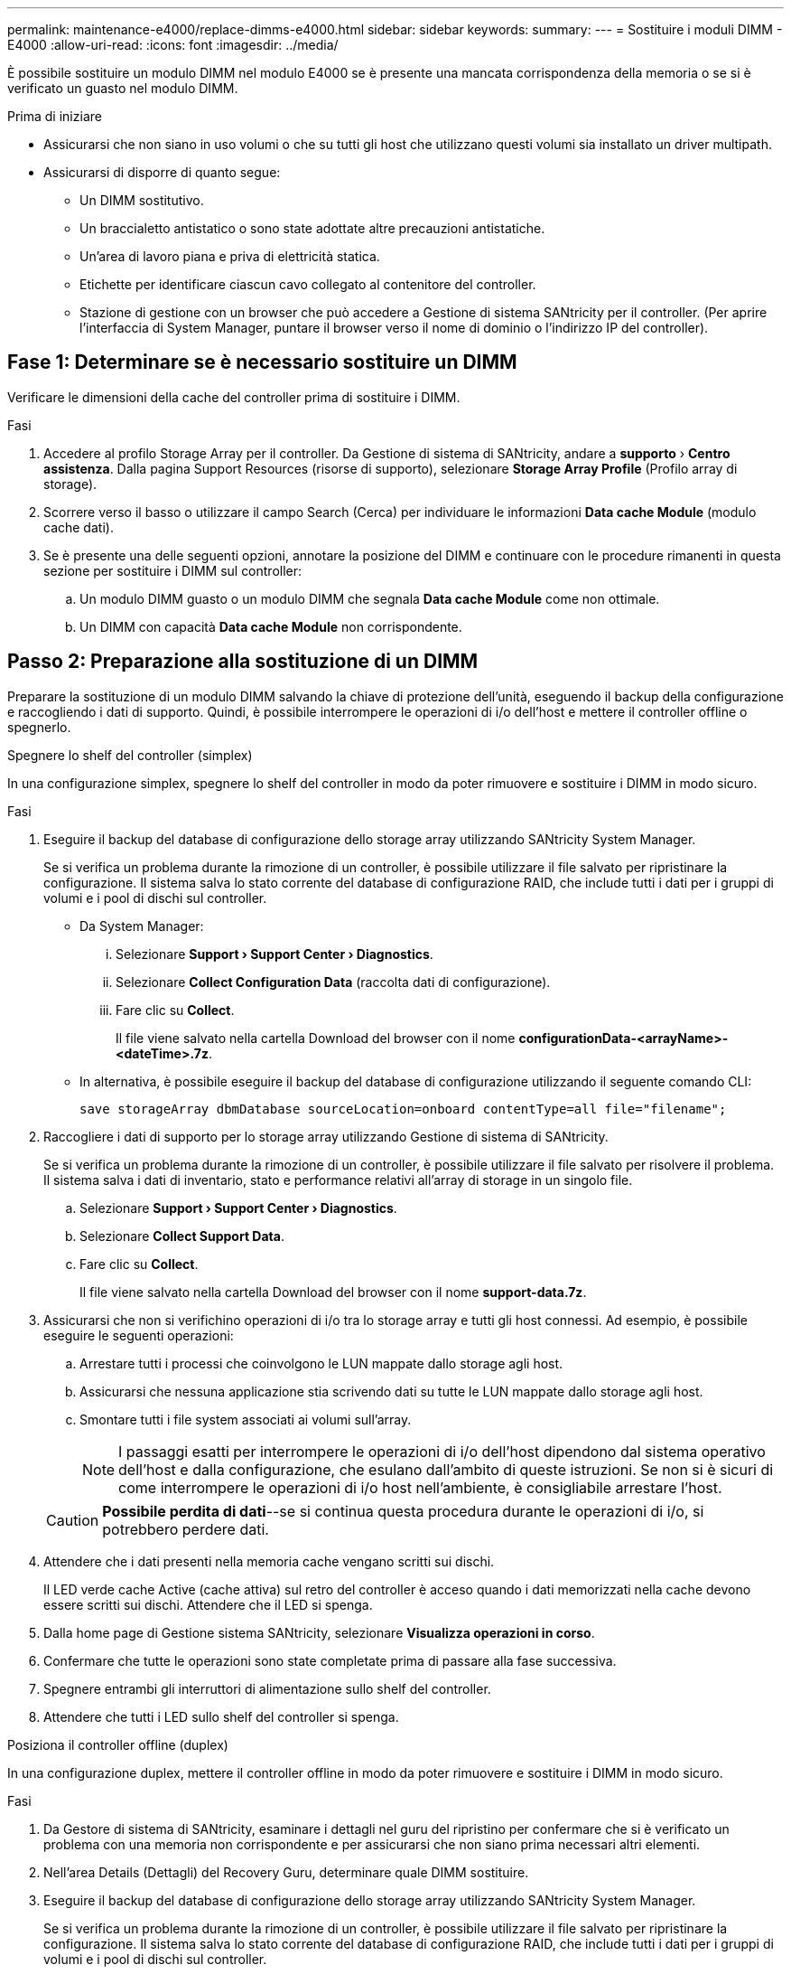 ---
permalink: maintenance-e4000/replace-dimms-e4000.html 
sidebar: sidebar 
keywords:  
summary:  
---
= Sostituire i moduli DIMM - E4000
:allow-uri-read: 
:icons: font
:imagesdir: ../media/


[role="lead"]
È possibile sostituire un modulo DIMM nel modulo E4000 se è presente una mancata corrispondenza della memoria o se si è verificato un guasto nel modulo DIMM.

.Prima di iniziare
* Assicurarsi che non siano in uso volumi o che su tutti gli host che utilizzano questi volumi sia installato un driver multipath.
* Assicurarsi di disporre di quanto segue:
+
** Un DIMM sostitutivo.
** Un braccialetto antistatico o sono state adottate altre precauzioni antistatiche.
** Un'area di lavoro piana e priva di elettricità statica.
** Etichette per identificare ciascun cavo collegato al contenitore del controller.
** Stazione di gestione con un browser che può accedere a Gestione di sistema SANtricity per il controller. (Per aprire l'interfaccia di System Manager, puntare il browser verso il nome di dominio o l'indirizzo IP del controller).






== Fase 1: Determinare se è necessario sostituire un DIMM

Verificare le dimensioni della cache del controller prima di sostituire i DIMM.

.Fasi
. Accedere al profilo Storage Array per il controller. Da Gestione di sistema di SANtricity, andare a *supporto* › *Centro assistenza*. Dalla pagina Support Resources (risorse di supporto), selezionare *Storage Array Profile* (Profilo array di storage).
. Scorrere verso il basso o utilizzare il campo Search (Cerca) per individuare le informazioni *Data cache Module* (modulo cache dati).
. Se è presente una delle seguenti opzioni, annotare la posizione del DIMM e continuare con le procedure rimanenti in questa sezione per sostituire i DIMM sul controller:
+
.. Un modulo DIMM guasto o un modulo DIMM che segnala *Data cache Module* come non ottimale.
.. Un DIMM con capacità *Data cache Module* non corrispondente.






== Passo 2: Preparazione alla sostituzione di un DIMM

Preparare la sostituzione di un modulo DIMM salvando la chiave di protezione dell'unità, eseguendo il backup della configurazione e raccogliendo i dati di supporto. Quindi, è possibile interrompere le operazioni di i/o dell'host e mettere il controller offline o spegnerlo.

[role="tabbed-block"]
====
.Spegnere lo shelf del controller (simplex)
--
In una configurazione simplex, spegnere lo shelf del controller in modo da poter rimuovere e sostituire i DIMM in modo sicuro.

.Fasi
. Eseguire il backup del database di configurazione dello storage array utilizzando SANtricity System Manager.
+
Se si verifica un problema durante la rimozione di un controller, è possibile utilizzare il file salvato per ripristinare la configurazione. Il sistema salva lo stato corrente del database di configurazione RAID, che include tutti i dati per i gruppi di volumi e i pool di dischi sul controller.

+
** Da System Manager:
+
... Selezionare *Support › Support Center › Diagnostics*.
... Selezionare *Collect Configuration Data* (raccolta dati di configurazione).
... Fare clic su *Collect*.
+
Il file viene salvato nella cartella Download del browser con il nome *configurationData-<arrayName>-<dateTime>.7z*.



** In alternativa, è possibile eseguire il backup del database di configurazione utilizzando il seguente comando CLI:
+
`save storageArray dbmDatabase sourceLocation=onboard contentType=all file="filename";`



. Raccogliere i dati di supporto per lo storage array utilizzando Gestione di sistema di SANtricity.
+
Se si verifica un problema durante la rimozione di un controller, è possibile utilizzare il file salvato per risolvere il problema. Il sistema salva i dati di inventario, stato e performance relativi all'array di storage in un singolo file.

+
.. Selezionare *Support › Support Center › Diagnostics*.
.. Selezionare *Collect Support Data*.
.. Fare clic su *Collect*.
+
Il file viene salvato nella cartella Download del browser con il nome *support-data.7z*.



. Assicurarsi che non si verifichino operazioni di i/o tra lo storage array e tutti gli host connessi. Ad esempio, è possibile eseguire le seguenti operazioni:
+
.. Arrestare tutti i processi che coinvolgono le LUN mappate dallo storage agli host.
.. Assicurarsi che nessuna applicazione stia scrivendo dati su tutte le LUN mappate dallo storage agli host.
.. Smontare tutti i file system associati ai volumi sull'array.
+

NOTE: I passaggi esatti per interrompere le operazioni di i/o dell'host dipendono dal sistema operativo dell'host e dalla configurazione, che esulano dall'ambito di queste istruzioni. Se non si è sicuri di come interrompere le operazioni di i/o host nell'ambiente, è consigliabile arrestare l'host.

+

CAUTION: *Possibile perdita di dati*--se si continua questa procedura durante le operazioni di i/o, si potrebbero perdere dati.



. Attendere che i dati presenti nella memoria cache vengano scritti sui dischi.
+
Il LED verde cache Active (cache attiva) sul retro del controller è acceso quando i dati memorizzati nella cache devono essere scritti sui dischi. Attendere che il LED si spenga.

. Dalla home page di Gestione sistema SANtricity, selezionare *Visualizza operazioni in corso*.
. Confermare che tutte le operazioni sono state completate prima di passare alla fase successiva.
. Spegnere entrambi gli interruttori di alimentazione sullo shelf del controller.
. Attendere che tutti i LED sullo shelf del controller si spenga.


--
.Posiziona il controller offline (duplex)
--
In una configurazione duplex, mettere il controller offline in modo da poter rimuovere e sostituire i DIMM in modo sicuro.

.Fasi
. Da Gestore di sistema di SANtricity, esaminare i dettagli nel guru del ripristino per confermare che si è verificato un problema con una memoria non corrispondente e per assicurarsi che non siano prima necessari altri elementi.
. Nell'area Details (Dettagli) del Recovery Guru, determinare quale DIMM sostituire.
. Eseguire il backup del database di configurazione dello storage array utilizzando SANtricity System Manager.
+
Se si verifica un problema durante la rimozione di un controller, è possibile utilizzare il file salvato per ripristinare la configurazione. Il sistema salva lo stato corrente del database di configurazione RAID, che include tutti i dati per i gruppi di volumi e i pool di dischi sul controller.

+
** Da System Manager:
+
... Selezionare *Support › Support Center › Diagnostics*.
... Selezionare *Collect Configuration Data* (raccolta dati di configurazione).
... Fare clic su *Collect*.
+
Il file viene salvato nella cartella Download del browser con il nome *configurationData- <arrayName>-<dateTime>.7z*.





. Se il controller non è già offline, portalo offline usando Gestione di sistema di SANtricity.
+
.. Selezionare *hardware*.
.. Se la figura mostra i dischi, selezionare *Mostra retro dello shelf* per visualizzare i controller.
.. Selezionare il controller che si desidera mettere offline.
.. Dal menu di scelta rapida, selezionare *posiziona offline* e confermare che si desidera eseguire l'operazione.
+

NOTE: Se si accede a Gestore di sistema di SANtricity utilizzando il controller che si sta tentando di mettere offline, viene visualizzato il messaggio Gestione di sistema di SANtricity non disponibile. Selezionare *connessione a una connessione di rete alternativa* per accedere automaticamente a Gestione di sistema SANtricity utilizzando l'altro controller.



. Attendere che Gestione di sistema di SANtricity aggiorni lo stato del controller su offline.
+

NOTE: Non iniziare altre operazioni fino a quando lo stato non è stato aggiornato.

. Selezionare *ricontrollare* dal Recovery Guru e confermare che il campo OK per rimuovere nell'area Dettagli visualizza Sì, a indicare che è possibile rimuovere questo componente in tutta sicurezza.


--
====


== Fase 3: Rimuovere il contenitore del controller

Rimuovere il filtro a carboni attivi della centralina dal sistema, quindi rimuovere il coperchio del filtro a carboni attivi della centralina.

.Fasi
. Se non si è già collegati a terra, mettere a terra l'utente.
. Allentare il gancio e la fascetta che fissano i cavi al dispositivo di gestione dei cavi, quindi scollegare i cavi di sistema e i SFP (se necessario) dal contenitore del controller, tenendo traccia del punto in cui sono stati collegati i cavi.
+
Lasciare i cavi nel dispositivo di gestione dei cavi in modo che quando si reinstalla il dispositivo di gestione dei cavi, i cavi siano organizzati.

. Rimuovere e mettere da parte i dispositivi di gestione dei cavi dai lati sinistro e destro del contenitore del controller.
. Premere il fermo sulla maniglia della camma fino a sganciarla, aprire completamente la maniglia della camma per sganciare il contenitore della centralina dalla piastra centrale, quindi, con due mani, estrarre il contenitore della centralina dal telaio.
. Verificare che il LED cache Active (cache attiva) sul retro del controller sia spento.
. Capovolgere il contenitore della centralina e collocarlo su una superficie piana e stabile.
. Aprire il coperchio premendo i pulsanti blu sui lati del contenitore del controller per rilasciare il coperchio, quindi ruotare il coperchio verso l'alto e verso l'esterno del contenitore del controller.
+
image::../media/drw_E4000_open_controller_module_cover_IEOPS-870.png[Aprire il coperchio del contenitore della centralina.]





== Fase 4: Sostituire i DIMM

Individuare il modulo DIMM all'interno del controller, rimuoverlo e sostituirlo.

.Fasi
. Se non si è già collegati a terra, mettere a terra l'utente.
. Individuare i moduli DIMM sul contenitore del controller.
. Prendere nota dell'orientamento e della posizione del DIMM nello zoccolo in modo da poter inserire il DIMM sostitutivo con l'orientamento corretto.
. Estrarre il modulo DIMM dal relativo slot spingendo lentamente verso l'esterno le due linguette di espulsione dei moduli DIMM su entrambi i lati del modulo, quindi estrarre il modulo DIMM dallo slot.
+
Il DIMM ruota leggermente verso l'alto.

. Ruotare il modulo DIMM fino in fondo, quindi estrarlo dallo zoccolo.
+

NOTE: Tenere il modulo DIMM per i bordi in modo da evitare di esercitare pressione sui componenti della scheda a circuiti stampati del modulo DIMM.

+
image::../media/drw_E4000_replace_dimms_IEOPS-865.png[Rimuovere i moduli DIMM.]

+
|===


 a| 
image::../media/legend_icon_01.png[Un'icona]
| Schede di espulsione DIMM 


 a| 
image::../media/legend_icon_02.png[Due icone]
| DIMM 
|===
. Rimuovere il modulo DIMM di ricambio dalla confezione antistatica, tenerlo per gli angoli e allinearlo allo slot.
+
La tacca tra i pin del DIMM deve allinearsi con la linguetta dello zoccolo.

. Inserire il DIMM nello slot.
+
Il DIMM si inserisce saldamente nello slot, ma dovrebbe essere inserito facilmente. In caso contrario, riallineare il DIMM con lo slot e reinserirlo.

+

NOTE: Esaminare visivamente il DIMM per verificare che sia allineato in modo uniforme e inserito completamente nello slot.

. Spingere con cautela, ma con decisione, il bordo superiore del DIMM fino a quando le linguette dell'espulsore non scattano in posizione sulle tacche alle estremità del DIMM.
. Rimontare il coperchio del contenitore della centralina.




== Fase 5: Reinstallare il contenitore della centralina

Rimontare il contenitore della centralina nel telaio.

.Fasi
. Se non si è già collegati a terra, mettere a terra l'utente.
. Se non è già stato fatto, sostituire il coperchio sul contenitore della centralina.
. Capovolgere il controller, in modo che il coperchio rimovibile sia rivolto verso il basso.
. Con la maniglia della camma in posizione aperta, far scorrere il controller completamente nel ripiano.
. Sostituire i cavi.
+

NOTE: Se sono stati rimossi i convertitori multimediali (QSFP o SFP), ricordarsi di reinstallarli se si utilizzano cavi in fibra ottica.

. Collegare i cavi al dispositivo di gestione dei cavi con il gancio e la fascetta.




== Fase 6: Completare la sostituzione dei DIMM

[role="tabbed-block"]
====
.Controller di accensione (simplex)
--
Posizionare il controller online, raccogliere i dati di supporto e riprendere le operazioni.

.Fasi
. All'avvio del controller, controllare i LED del controller.
+
Quando la comunicazione con l'altro controller viene ristabilita:

+
** Il LED di attenzione di colore ambra rimane acceso.
** I LED del collegamento host potrebbero essere accesi, lampeggianti o spenti, a seconda dell'interfaccia host.


. Quando il controller torna in linea, verificare che il suo stato sia ottimale e controllare i LED di attenzione dello shelf di controller.
+
Se lo stato non è ottimale o se uno dei LED attenzione è acceso, verificare che tutti i cavi siano inseriti correttamente e che il contenitore del controller sia installato correttamente. Se necessario, rimuovere e reinstallare il contenitore del controller. NOTA: Se non è possibile risolvere il problema, contattare l'assistenza tecnica.

. Raccogliere i dati di supporto per lo storage array utilizzando Gestione di sistema di SANtricity.
+
.. Selezionare *Support › Support Center › Diagnostics*.
.. Selezionare *Collect Support Data*.
.. Fare clic su *Collect*.
+
Il file viene salvato nella cartella Download del browser con il nome *support-data.7z*.





--
.Posizionare il controller online (duplex)
--
Posizionare il controller online, raccogliere i dati di supporto e riprendere le operazioni.

.Fasi
. Posizionare il controller online.
+
.. In System Manager, accedere alla pagina hardware.
.. Selezionare *Controller e componenti*.
.. Selezionare il controller con i DIMM sostituiti.
.. Selezionare *Place online* dall'elenco a discesa.


. All'avvio del controller, controllare i LED del controller.
+
Quando la comunicazione con l'altro controller viene ristabilita:

+
** Il LED di attenzione di colore ambra rimane acceso.
** I LED del collegamento host potrebbero essere accesi, lampeggianti o spenti, a seconda dell'interfaccia host.


. Quando il controller torna in linea, verificare che il suo stato sia ottimale e controllare i LED di attenzione dello shelf di controller.
+
Se lo stato non è ottimale o se uno dei LED attenzione è acceso, verificare che tutti i cavi siano inseriti correttamente e che il contenitore del controller sia installato correttamente. Se necessario, rimuovere e reinstallare il contenitore del controller. NOTA: Se non è possibile risolvere il problema, contattare l'assistenza tecnica.

. Verificare che tutti i volumi siano stati restituiti al proprietario preferito.
+
.. Selezionare *archiviazione › volumi*. Dalla pagina *tutti i volumi*, verificare che i volumi siano distribuiti ai proprietari preferiti. Selezionare *Altro › Cambia proprietà* per visualizzare i proprietari di volumi.
.. Se tutti i volumi sono di proprietà del proprietario preferito, passare alla fase 6.
.. Se nessuno dei volumi viene restituito, è necessario restituire manualmente i volumi. Vai a *More › redistribuisci volumi*.
.. Se non è presente un Recovery Guru o se si seguono le fasi del Recovery Guru, i volumi non vengono ancora restituiti ai proprietari preferiti, contattare il supporto.


. Raccogliere i dati di supporto per lo storage array utilizzando Gestione di sistema di SANtricity.
+
.. Selezionare *Support › Support Center › Diagnostics*.
.. Selezionare *Collect Support Data*.
.. Fare clic su *Collect*.
+
Il file viene salvato nella cartella Download del browser con il nome *support-data.7z*.





--
====
